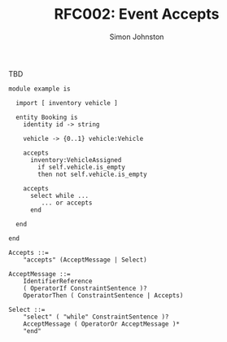 #+TITLE: RFC002: Event Accepts
#+AUTHOR: Simon Johnston
#+EMAIL: johnstonskj@gmail.com
#+LANGUAGE: en
#+OPTIONS: toc:1
#+HTML_HEAD: <link rel="stylesheet" type="text/css" href="./rfcs.css"/>
#+HTML_LINK_HOME: ./index.html
#+HTML_LINK_UP: ./index.html

TBD

#+BEGIN_SRC sdml :exports code :noeval
module example is

  import [ inventory vehicle ]

  entity Booking is
    identity id -> string

    vehicle -> {0..1} vehicle:Vehicle

    accepts
      inventory:VehicleAssigned
        if self.vehicle.is_empty
        then not self.vehicle.is_empty

    accepts
      select while ...
         ... or accepts 
      end

  end

end
#+END_SRC

#+BEGIN_SRC ebnf
Accepts ::=
    "accepts" (AcceptMessage | Select)

AcceptMessage ::=
    IdentifierReference
    ( OperatorIf ConstraintSentence )?
    OperatorThen ( ConstraintSentence | Accepts)

Select ::=
    "select" ( "while" ConstraintSentence )?
    AcceptMessage ( OperatorOr AcceptMessage )*
    "end"
#+END_SRC
